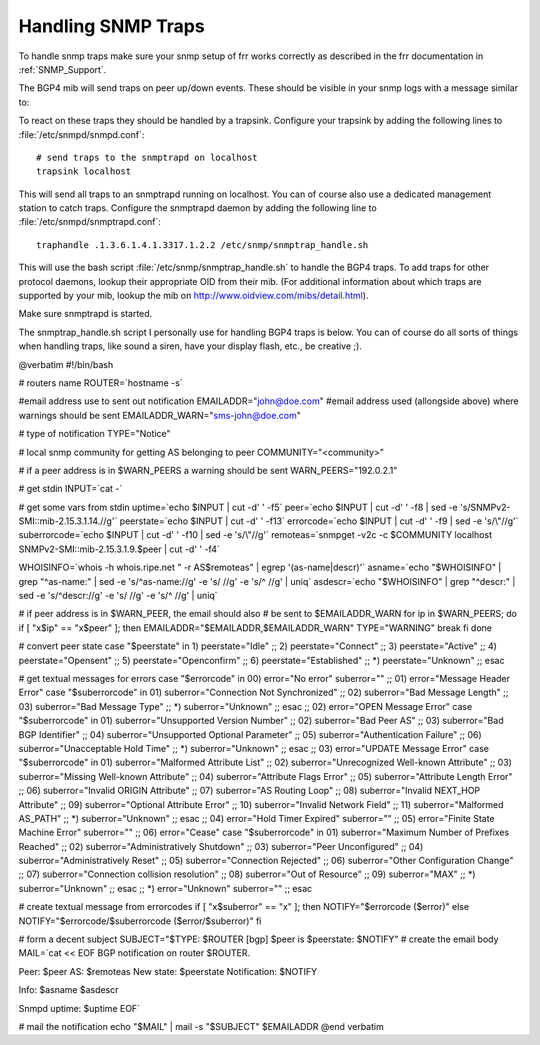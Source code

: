 Handling SNMP Traps
===================

To handle snmp traps make sure your snmp setup of frr works
correctly as described in the frr documentation in :ref:`SNMP_Support`.

The BGP4 mib will send traps on peer up/down events. These should be
visible in your snmp logs with a message similar to:

.. clicmd:: snmpd[13733]: Got trap from peer on fd 14

To react on these traps they should be handled by a trapsink. Configure
your trapsink by adding the following lines to :file:`/etc/snmpd/snmpd.conf`:

::

    # send traps to the snmptrapd on localhost
    trapsink localhost
  

This will send all traps to an snmptrapd running on localhost. You can
of course also use a dedicated management station to catch traps.
Configure the snmptrapd daemon by adding the following line to
:file:`/etc/snmpd/snmptrapd.conf`:

::

    traphandle .1.3.6.1.4.1.3317.1.2.2 /etc/snmp/snmptrap_handle.sh
  

This will use the bash script :file:`/etc/snmp/snmptrap_handle.sh` to handle
the BGP4 traps. To add traps for other protocol daemons, lookup their
appropriate OID from their mib. (For additional information about which
traps are supported by your mib, lookup the mib on
`http://www.oidview.com/mibs/detail.html <http://www.oidview.com/mibs/detail.html>`_).

Make sure snmptrapd is started.

The snmptrap_handle.sh script I personally use for handling BGP4 traps
is below. You can of course do all sorts of things when handling traps,
like sound a siren, have your display flash, etc., be creative ;).

@verbatim
#!/bin/bash

# routers name
ROUTER=`hostname -s`

#email address use to sent out notification
EMAILADDR="john@doe.com"
#email address used (allongside above) where warnings should be sent
EMAILADDR_WARN="sms-john@doe.com"

# type of notification
TYPE="Notice"

# local snmp community for getting AS belonging to peer
COMMUNITY="<community>"

# if a peer address is in $WARN_PEERS a warning should be sent
WARN_PEERS="192.0.2.1"

# get stdin
INPUT=`cat -`

# get some vars from stdin
uptime=`echo $INPUT | cut -d' ' -f5`
peer=`echo $INPUT | cut -d' ' -f8 | sed -e 's/SNMPv2-SMI::mib-2.15.3.1.14.//g'`
peerstate=`echo $INPUT | cut -d' ' -f13`
errorcode=`echo $INPUT | cut -d' ' -f9 | sed -e 's/\\"//g'`
suberrorcode=`echo $INPUT | cut -d' ' -f10 | sed -e 's/\\"//g'`
remoteas=`snmpget -v2c -c $COMMUNITY localhost SNMPv2-SMI::mib-2.15.3.1.9.$peer | cut -d' ' -f4`

WHOISINFO=`whois -h whois.ripe.net " -r AS$remoteas" | egrep '(as-name|descr)'`
asname=`echo "$WHOISINFO" | grep "^as-name:" | sed -e 's/^as-name://g' -e 's/  //g' -e 's/^ //g' | uniq`
asdescr=`echo "$WHOISINFO" | grep "^descr:" | sed -e 's/^descr://g' -e 's/  //g' -e 's/^ //g' | uniq`

# if peer address is in $WARN_PEER, the email should also
# be sent to $EMAILADDR_WARN
for ip in $WARN_PEERS; do
if [ "x$ip" == "x$peer" ]; then
EMAILADDR="$EMAILADDR,$EMAILADDR_WARN"
TYPE="WARNING"
break
fi
done

# convert peer state
case "$peerstate" in
1) peerstate="Idle" ;;
2) peerstate="Connect" ;;
3) peerstate="Active" ;;
4) peerstate="Opensent" ;;
5) peerstate="Openconfirm" ;;
6) peerstate="Established" ;;
*) peerstate="Unknown" ;;
esac

# get textual messages for errors
case "$errorcode" in
00)
error="No error"
suberror=""
;;
01)
error="Message Header Error"
case "$suberrorcode" in
01) suberror="Connection Not Synchronized" ;;
02) suberror="Bad Message Length" ;;
03) suberror="Bad Message Type" ;;
*) suberror="Unknown" ;;
esac
;;
02)    
error="OPEN Message Error"
case "$suberrorcode" in
01) suberror="Unsupported Version Number" ;;
02) suberror="Bad Peer AS" ;;
03) suberror="Bad BGP Identifier" ;;
04) suberror="Unsupported Optional Parameter" ;;
05) suberror="Authentication Failure" ;;
06) suberror="Unacceptable Hold Time" ;;
*) suberror="Unknown" ;;
esac
;;
03)
error="UPDATE Message Error"
case "$suberrorcode" in
01) suberror="Malformed Attribute List" ;;
02) suberror="Unrecognized Well-known Attribute" ;;
03) suberror="Missing Well-known Attribute" ;;
04) suberror="Attribute Flags Error" ;;
05) suberror="Attribute Length Error" ;;
06) suberror="Invalid ORIGIN Attribute" ;;
07) suberror="AS Routing Loop" ;;
08) suberror="Invalid NEXT_HOP Attribute" ;;
09) suberror="Optional Attribute Error" ;;
10) suberror="Invalid Network Field" ;;
11) suberror="Malformed AS_PATH" ;;
*) suberror="Unknown" ;;
esac
;;
04)
error="Hold Timer Expired"
suberror=""
;;
05)
error="Finite State Machine Error"
suberror=""
;;
06)
error="Cease"
case "$suberrorcode" in
01) suberror="Maximum Number of Prefixes Reached" ;;
02) suberror="Administratively Shutdown" ;;
03) suberror="Peer Unconfigured" ;;
04) suberror="Administratively Reset" ;;
05) suberror="Connection Rejected" ;;
06) suberror="Other Configuration Change" ;;
07) suberror="Connection collision resolution" ;;
08) suberror="Out of Resource" ;;
09) suberror="MAX" ;;
*) suberror="Unknown" ;;
esac
;;
*)
error="Unknown"
suberror=""
;;
esac

# create textual message from errorcodes
if [ "x$suberror" == "x" ]; then
NOTIFY="$errorcode ($error)"
else
NOTIFY="$errorcode/$suberrorcode ($error/$suberror)"
fi

# form a decent subject
SUBJECT="$TYPE: $ROUTER [bgp] $peer is $peerstate: $NOTIFY"
# create the email body
MAIL=`cat << EOF
BGP notification on router $ROUTER.

Peer: $peer
AS: $remoteas
New state: $peerstate
Notification: $NOTIFY

Info:
$asname
$asdescr

Snmpd uptime: $uptime
EOF`

# mail the notification
echo "$MAIL" | mail -s "$SUBJECT" $EMAILADDR
@end verbatim

